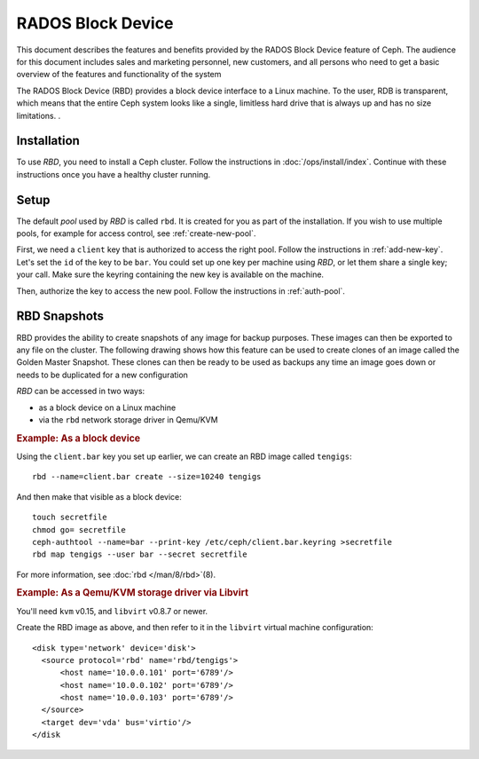 .. index:: RBD

=====================
RADOS Block Device
=====================
This document describes the features and benefits provided by the RADOS Block Device feature of Ceph.  The audience for this document includes sales and marketing personnel, new customers, 
and all persons who need to get a basic overview of the features and functionality of the system


The RADOS Block Device (RBD) provides a block device interface to a Linux machine.  
To the user, RDB is transparent, which means that the entire Ceph system looks like a single, limitless hard drive that is always up and has no size limitations.  .


Installation
============

To use `RBD`, you need to install a Ceph cluster. Follow the
instructions in :doc:`/ops/install/index`. Continue with these
instructions once you have a healthy cluster running.


Setup
=====

The default `pool` used by `RBD` is called ``rbd``. It is created for
you as part of the installation. If you wish to use multiple pools,
for example for access control, see :ref:`create-new-pool`.

First, we need a ``client`` key that is authorized to access the right
pool. Follow the instructions in :ref:`add-new-key`. Let's set the
``id`` of the key to be ``bar``. You could set up one key per machine
using `RBD`, or let them share a single key; your call. Make sure the
keyring containing the new key is available on the machine.

Then, authorize the key to access the new pool. Follow the
instructions in :ref:`auth-pool`.


RBD Snapshots
=============
RBD provides the ability to create snapshots of any image for backup purposes.  These images can then be exported to any file on the cluster.  
The following drawing shows how this feature can be used to create clones of an image called the Golden Master Snapshot.  
These clones can then be ready to be used as backups any time an image goes down or needs to be duplicated for a new configuration

`RBD` can be accessed in two ways:

- as a block device on a Linux machine
- via the ``rbd`` network storage driver in Qemu/KVM


.. rubric:: Example: As a block device

Using the ``client.bar`` key you set up earlier, we can create an RBD
image called ``tengigs``::

	rbd --name=client.bar create --size=10240 tengigs

And then make that visible as a block device::

	touch secretfile
	chmod go= secretfile
	ceph-authtool --name=bar --print-key /etc/ceph/client.bar.keyring >secretfile
	rbd map tengigs --user bar --secret secretfile

.. todo:: the secretfile part is really clumsy

For more information, see :doc:`rbd </man/8/rbd>`\(8).


.. rubric:: Example: As a Qemu/KVM storage driver via Libvirt

You'll need ``kvm`` v0.15, and ``libvirt`` v0.8.7 or newer.

Create the RBD image as above, and then refer to it in the ``libvirt``
virtual machine configuration::

    <disk type='network' device='disk'>
      <source protocol='rbd' name='rbd/tengigs'>
          <host name='10.0.0.101' port='6789'/>
          <host name='10.0.0.102' port='6789'/>
          <host name='10.0.0.103' port='6789'/>
      </source>
      <target dev='vda' bus='virtio'/>
    </disk

.. todo:: use secret keys

.. todo:: ceph.conf usage for mon addresses

.. todo:: pending libvirt xml schema changes
